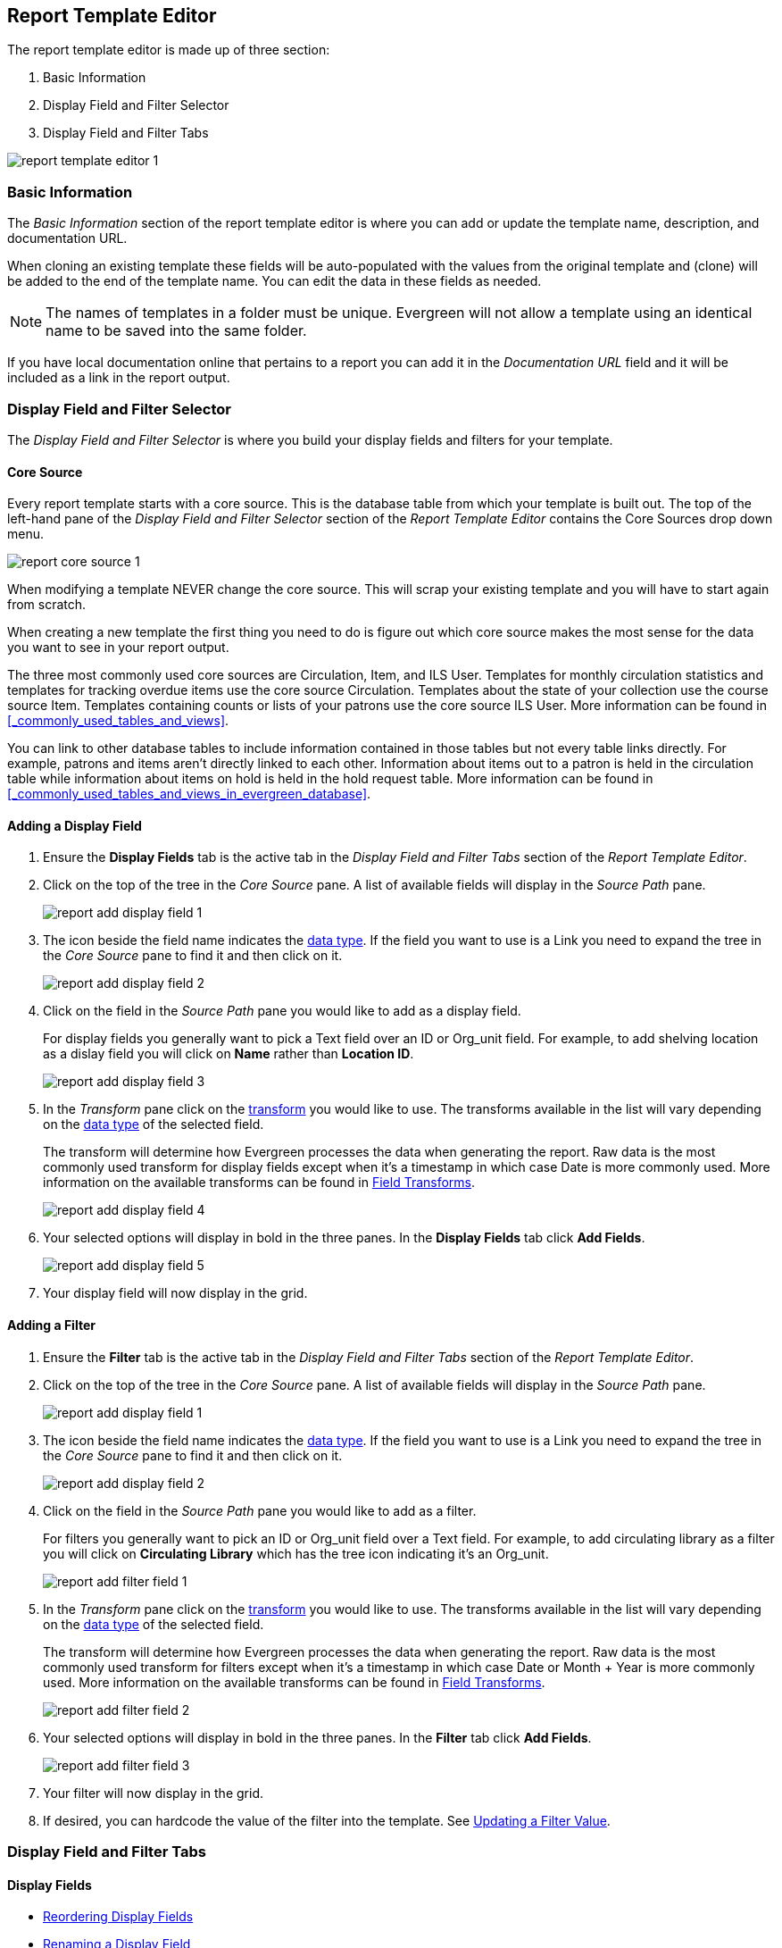Report Template Editor
----------------------

The report template editor is made up of three section:

. Basic Information
. Display Field and Filter Selector
. Display Field and Filter Tabs

image::images/report/report-template-editor-1.png[]

Basic Information
~~~~~~~~~~~~~~~~~

The _Basic Information_ section of the report template editor is where you can add or update the template name,
description, and documentation URL.

When cloning an existing template these fields will be auto-populated with the values from the original 
template and (clone) will be added to the end of the template name. You can edit the data in these fields as needed.

[NOTE]
======
The names of templates in a folder must be unique.  Evergreen will not allow a template using an identical name to
be saved into the same folder.
======

If you have local documentation online that pertains to a report you can add it in the _Documentation URL_
field and it will be included as a link in the report output.


Display Field and Filter Selector
~~~~~~~~~~~~~~~~~~~~~~~~~~~~~~~~~

The _Display Field and Filter Selector_ is where you build your display fields and filters for your template.

Core Source
^^^^^^^^^^^

Every report template starts with a core source.  This is the database table from which your template is
built out. The top of the left-hand pane of the _Display Field and Filter Selector_ section of the 
_Report Template Editor_ contains the Core Sources drop down menu.

image::images/report/report-core-source-1.png[]

When modifying a template NEVER change the core source.  This will scrap your existing template and you
will have to start again from scratch.

When creating a new template the first thing you need to do is figure out which core source makes
the most sense for the data you want to see in your report output.

The three most commonly used core sources are Circulation, Item, and ILS User.  Templates for monthly
circulation statistics and templates for tracking overdue items use the core source Circulation.  Templates
about the state of your collection use the course source Item.  Templates containing counts or lists 
of your patrons use the core source ILS User.  More information can be found in 
xref:_commonly_used_tables_and_views[].

You can link to other database tables to include information contained in those tables but
not every table links directly.  For example, patrons and items aren't directly linked to each other.
Information about items out to a patron is held in the circulation table while information about
items on hold is held in the hold request table.  More information can be found in 
xref:_commonly_used_tables_and_views_in_evergreen_database[].

Adding a Display Field
^^^^^^^^^^^^^^^^^^^^^^

. Ensure the *Display Fields* tab is the active tab in the _Display Field and Filter Tabs_
 section of the _Report Template Editor_.
. Click on the top of the tree in the _Core Source_ pane.  A list of available fields will display
in the _Source Path_ pane.
+
image::images/report/report-add-display-field-1.png[]
+
. The icon beside the field name indicates the xref:_data_types[data type].  If the field you want to 
use is a Link you need to expand the tree in the _Core Source_ pane to find it and then click on it.
+
image::images/report/report-add-display-field-2.png[]
+
. Click on the field in the _Source Path_ pane you would like to add as a display field.
+
For display fields you generally want to pick a Text field over an ID or Org_unit field. For example,
to add shelving location as a dislay field you will click on *Name* rather than *Location ID*.
+
image::images/report/report-add-display-field-3.png[]
+
. In the _Transform_ pane click on the xref:_field_transforms[transform] you would like to use.  The transforms
available in the list will vary depending on the xref:_data_types[data type] of the selected field.
+
The transform will determine how Evergreen processes the data when generating the report. Raw data 
is the most commonly used transform for display fields except when it's a timestamp in which case Date
is more commonly used.  More information on the available transforms can be found in 
xref:_field_transforms[].
+
image::images/report/report-add-display-field-4.png[]
+
. Your selected options will display in bold in the three panes.  In the *Display Fields* tab click
*Add Fields*.
+
image::images/report/report-add-display-field-5.png[]
+
. Your display field will now display in the grid.

Adding a Filter
^^^^^^^^^^^^^^^

. Ensure the *Filter* tab is the active tab in the _Display Field and Filter Tabs_ section of 
the _Report Template Editor_.
. Click on the top of the tree in the _Core Source_ pane.  A list of available fields will display
in the _Source Path_ pane.
+
image::images/report/report-add-display-field-1.png[]
+
. The icon beside the field name indicates the xref:_data_types[data type].  If the field you want to 
use is a Link you need to expand the tree in the _Core Source_ pane to find it and then click on it.
+
image::images/report/report-add-display-field-2.png[]
+
. Click on the field in the _Source Path_ pane you would like to add as a filter.
+
For filters you generally want to pick an ID or Org_unit field over a Text field. For example,
to add circulating library as a filter you will click on *Circulating Library* which has the tree icon 
indicating it's an Org_unit.
+
image::images/report/report-add-filter-field-1.png[]
+
. In the _Transform_ pane click on the xref:_field_transforms[transform] you would like to use.  The transforms
available in the list will vary depending on the xref:_data_types[data type] of the selected field.
+
The transform will determine how Evergreen processes the data when generating the report. Raw data 
is the most commonly used transform for filters except when it's a timestamp in which case Date or
Month + Year is more commonly used.  More information on the available transforms can be found in 
xref:_field_transforms[].
+
image::images/report/report-add-filter-field-2.png[]
+
. Your selected options will display in bold in the three panes.  In the *Filter* tab click
*Add Fields*.
+
image::images/report/report-add-filter-field-3.png[]
+
. Your filter will now display in the grid.
. If desired, you can hardcode the value of the filter into the template.  
See xref:_updating_a_filter_value[].

Display Field and Filter Tabs
~~~~~~~~~~~~~~~~~~~~~~~~~~~~~


Display Fields
^^^^^^^^^^^^^^

* xref:_reordering_display_fields[Reordering Display Fields]
* xref:_renaming_a_display_field[Renaming a Display Field]
* xref:_changing_a_display_transform[Changing a Transform]
* xref:_removing_a_display_field[Removing a Display Field]

Display fields are the columns of information that will display on your report output.  The *Display
Fields* tab is the active tab by default in the _Report Template Editor_.

[NOTE]
======
The action *Change Column Documentation* on the *Display Fields* tab can be ignored as it does not
apply to display fields.
======

[[_reordering_display_fields]]
Reordering Display Fields
+++++++++++++++++++++++++

. On the *Display Fields* tab select the field you would like to re-order.
. From the *Actions* menu choose *Move Field Up* or *Move Field Down*.  You can also right-click on the
field to open the *Actions* menu.
+
image::images/report/report-display-fields-1.png[]
+
. Repeat until your fields are in the order you desire.

[[_renaming_a_display_field]]
Renaming a Display Field
++++++++++++++++++++++++

Each dislay field in a template has a column label which displays as the column header in the report output.

. On the *Display Fields* tab select the field you would like to rename.
. From the *Actions* menu choose *Change Column Label*. You can also right-click on the
field to open the *Actions* menu.
+
image::images/report/report-display-fields-2.png[]
+
. In the pop-up that appears enter the new name for the field and click *OK/Continue*.
+
image::images/report/report-display-fields-3.png[]
+
. The new field name displays in the _Column Label_ column and will display as the column header on your report
output.

[NOTE]
======
It is best practice to include qualifiers in the field names for fields like barcode and library so that 
staff know what data they are looking at in the report output.

For example, for multi-branch libraries and libraries participating in reciprocal borrowing it is not uncommon for the
Circulating Library and Owning Library of an item to be different.  In this case it is important to specify
in the field name which type of library is being presented in the report output data.
======

[[_changing_a_display_transform]]
Changing a Transform
++++++++++++++++++++

For information on specific transforms see xref:_field_transforms[].

. On the *Display Fields* tab select the field you would like to change the transform for.
. From the *Actions* menu choose *Change Transform*. You can also right-click on the
field to open the *Actions* menu.
+
image::images/report/report-display-fields-5.png[]
+
. In the pop-up that appears select the new transform from the list and click *OK/Continue*.
+
image::images/report/report-display-fields-6.png[]
+
. The new transform will displays in the _Field Transform_ column in the grid.

[[_removing_a_display_field]]
Removing a Display Field
++++++++++++++++++++++++

[CAUTION]
=========
Removing display fields usually does not affect the result set for the report output but it can, especially
when the report output displays a count of records (whether item, patron, circulation, hold, or bibliographic).

When removing fields be mindful of whether or not it will still be clear in the report output what your results
mean. 
=========

. On the *Display Fields* tab select the field you would like to rename.
. From the *Actions* menu choose *Remove Field*. You can also right-click on the
field to open the *Actions* menu.
+
image::images/report/report-display-fields-4.png[]
+
. The selected field is removed and no longer shows as a display field.



Filters
^^^^^^^

xref:_changing_the_column_documentation[Changing the Column Documentation]
+
xref:_changing_an_operator[Changing an Operator]
+
xref:_changing_a_filter_transform[Changing a Transform]
+
xref:_updating_a_filter_value[Updating a Filter Value]
+
xref:_removing_a_filter[Removing a Filter]

[[_changing_the_column_documentation]]
Changing the Column Documentation
+++++++++++++++++++++++++++++++++

When running a report the filter can include text which gives information on how to use the particular filter and
in some cases how to enter the filter value.  In the _Report Template Editor_ this is referred to as column
documentation or a field hint.

image::images/report/report-filters-1.png[]

. On the *Filter* tab select the field you would like to add column documentation to.
. From the *Actions* menu choose *Change Column Documentation*. You can also right-click on the
field to open the *Actions* menu.
+
image::images/report/report-filters-2.png[]
+
. In the pop-up that appears add or update the text and click *OK/Continue*.
+
image::images/report/report-filters-3.png[]
+
. When running a report the column documentation will display under the filter path. 
+
image::images/report/report-filters-4.png[]

[[_changing_an_operator]]
Changing an Operator
++++++++++++++++++++

For information on specific operator see xref:_operators[].

. On the *Filter* tab select the field you would like change the operator of.
. From the *Actions* menu choose *Change Operator*. You can also right-click on the
field to open the *Actions* menu.
+
image::images/report/report-filters-operator-1.png[]
+
. In the pop-up that appears select the new operator from the list and click *OK/Continue*.
+
image::images/report/report-filters-operator-2.png[]
+
. The operator will be updated in the grid.

[[_changing_a_filter_transform]]
Changing a Transform
++++++++++++++++++++

For information on specific transforms see xref:_field_transforms[].

. On the *Filters* tab select the field you would like to change the transform for.
. From the *Actions* menu choose *Change Transform*. You can also right-click on the
field to open the *Actions* menu.
+
image::images/report/report-filters-transform-1.png[]
+
. In the pop-up that appears select the new transform from the list and click *OK/Continue*.
+
image::images/report/report-filters-transform-2.png[]
+
. The new transform will displays in the _Field Transform_ column in the grid.

[[_updating_a_filter_value]]
Updating a Filter Value
+++++++++++++++++++++++

Filter values can be hardcoded into a template or left blank to be filled in when the report is run.  Information
on commonly hardcoded filters can be found in xref:_report_filters[].

Hardcoding a filter is recommend when the value of the filter will not change.  For example, hardcoded filters
are often used when filtering out deleted items.

Filter values can also be hardcoded into templates to make it easier for staff with less reporter experience to
run certain reports.  For example, you can set up a report with a Item Status filter with a hardcoded value 
of _Missing_ so that staff can run a report to get a list of all missing items without having to enter filter 
information.  

Co-op Support recommends balancing the re-usabilty of templates that comes when staff enter filter values at the time of
running a report versus the ease of use for staff with less experience with the reporter.  For example, when no value is
entered in the template for a filter on Item Status staff can pick the relevant status from the 26 statuses currently 
in use in Sitka's Evergreen.  When a value is hardcoded in for item status a new template must be created everytime you wish
to filter on a different item status.


. On the *Filter* tab select the field you would like add, update, or remove the filter value for.
. From the *Actions* menu choose *Change Filter Value* to add or update the value or choose *Remove Filter Value*
to remove it. You can also right-click on the field to open the *Actions* menu.
+
image::images/report/report-filters-value-1.png[]
+
. When changing a filter value a pop-up will appear where you can add the relevant value. See xref:_filter_values[]
for details on exactly how different values must be entered.
. Click *OK/Continue*.
+
image::images/report/report-filters-value-2.png[]
+
. The filter value will display in the grid.
+
image::images/report/report-filters-value-3.png[]

[[_removing_a_filter]]
Removing a Filter
+++++++++++++++++

[CAUTION]
=========
Removing a filter WILL affect what results are included in your report output.  Ensure you don't need to filter
on a particular field before removing it.

All report templates MUST have at least one library filter.  This filter is important as it allows 
staff to comply with Sitka's data use requirements as per 
https://ln.sync.com/dl/ca731e4e0/view/doc/7839812630003#bw5v92du-w6q5j6uj-szy6shez-smwueqdv[Appendix J 
of the Service Management Agreement] and restrict the data in the report output to only data relevant 
to their library.
=========

. On the *Filter* tab select the filter field you would like to remove.
. From the *Actions* menu choose *Remove Field*. You can also right-click on the
field to open the *Actions* menu.
+
image::images/report/report-filters-remove-1.png[]
+
. The selected field is removed and no longer shows as a filter field.


Template Terminology
~~~~~~~~~~~~~~~~~~~~

Data Types
^^^^^^^^^^

Ever field that display in _Source Path_ pane of the Report Template Editor is associated with a data 
type. This indicates what kind of information is stored in the field and Evergreen will handle the information 
differently based on the data type. Each data type has its own characteristics and uses.

[options="header"]
|===
|Data Type |Description    |Notes
|Boolean |Contains either "true" or "false".    |Examples in Evergreen: "deleted" in item/patron record, "circulate?" in item record.
|ID |Unique number assigned by the database to identify a record    |IDs look like numbers, but the ID 
data type is treated specially by the software for determining how tables are linked. ID is a good candidate field for counting records.
|Integer |A number like 1, 2, 3.    |Examples in Evergreen: "remaining renewal count" in circulation record, "claimed returned count" in patron record.
|Interval |Time intervals, such as "2 weeks" and "6 months"    |Examples in Evergreen: "loan duration" and "grace period" in circulation record,
|Link |It is similar to the id data type. It is the id of a record in another table.    |Examples in Evergreen: "user id" and "item id" in a circulation record. Link outputs a number that is a meaningful reference for the database but not of much use to a human user. You will usually want to drill further down the tree in the Sources pane and select fields from the linked table. However, in some instances you might want to use a link field. For example, to count the number of patrons who borrowed items you could do a count on the "user id" in the circulation record.
|Money |Monetary amount    |Examples in Evergreen: "price" in item record, "billing amount" in billing record.
|Org_unit |Organizational unit. It is a number. It acts like link data type.    |In Evergreen, libraries are organizational units. In Sitka context they are organized into a tree structure with consortium, library federations, libraries/library systems and branches for library systems. To filter on a library, make sure you choose the field having org_unit data type. To display a library, it is a better option to drill down to the org unit record to display the "name" of it.
|Text |Text field. Usually it takes whatever is typed into the field.    |Examples: "call number label" in call number record, "patron's names".
|Timestamp |A very detailed time such as 2018-11-25 17:54:26-07    |Example: checkout time in circulation record, last status date in item record.
|===

Evergreen uses icons to indicate data type on the report interface.

image::images/report/term-1.png[]


Field Transforms
^^^^^^^^^^^^^^^^

Transforms determine how data is processed when it is retrieved from the database. Different data types can
be transformed differently. Not all transforms are available to a certain data type.

This table lists the commonly used transforms.  Some data types, like timestamp, will have additional 
transforms available when adding fields or filters to a template.

[options="header"]
|===
|Transform |Applicable Data Types |Description | Notes
|Raw Data |All Data Types |To display the data exactly as it is stored in the database. | Most commonly used
transform 
|Date |Timestamps |  This transform presents a timestamp as a human-readable date in yyyy-mm-dd format. |For example,
timestamp 2018-11-25 17:54:26-07 will be displayed as 2018-11-25. 
|Year + Month |Timestamps | Presents a timestamp as the year and month in yyyy-mm format. |For example, 2018-11-25
17:54:26-07 will be displayed as 2018-11. If filtering on a timestamp transformed to Year + Month, all
days in the calendar month are included. 
|Upper Case |Text | Transforms text to all upper case. |
|Lower Case |Text | Transforms text to all lower case. |
|Substring |Text | This transform can be applied to filters, not display fields. It matches the given value with a
continuous string of characters in the field. |For example, if a given value is "123" and the match is with a
call number field, call numbers like "123.34", "ANF 123.34", "JNF 233.123", etc. will be in the result list.
|First Continuous Non-space string |Text |  The first word (or string of numbers and/or characters until the first
spacing) in a field is returned by this transform. |For example, this transform will return "E" from text
"E DOR", "E 123", etc. 
|Count |Text, Integer, ID, Money, Timestamp, Org_unit |  This transform counts the records found. |Though you can count 
by any field, very often id field is used. 
|Count Distinct |Text, Integer, ID, Money, Timestamp, Org_unit | This transform counts the number of records 
with unique value in the field. If two records
have the same value in the field, they will be counted once only. |A typical example of using Count Distinct
is counting the number of active patrons who borrowed items at a library. Each patron can be counted once
only but he/she may borrow multiple items. Transforming the patron id in circulation record with Count
Distinct will result in the required number. Since each patron has a unique id, she/her will be counted once
only. 
|Max |Text, Integer, Money, and Timestamp | It compares the values in the field of all result records and then 
returns the one record with the highest value. For timestamp the highest value means
the latest date. |For example, if a checkout date is transformed by Max, the returned date is the last checkout
date.
|Min |Text, Integer, Money, and Timestamp | It works the same way as Max except that it returns the lowest value. |
|===

Operators
^^^^^^^^^

Operators describe how two pieces of data can be compared to each other. They are used when creating filters
in a template to determine which records should be included in the result. The record is included when the
comparison returns "TRUE". The possible ways of comparing data are related to data type and data transforms.
The available operators are:

[options="header"]
|===
|Operator |Description    |Notes
|Equals | Compares two operands and returns TRUE if they are exactly the same. |
|Contains Matching Substring | This operator checks if any part of the field matches the given parameter. |It is
case-sensitive.
|Contains Matching Substring (Ignore Case) | This operator is identical to Contains Matching Substring, except
it is not case-sensitive. |
|Greater Than | This operator returns TRUE if a field is greater than your parameter. For text fields, the
string is compared character by character in accordance with the general rule that numerical characters are
smaller than alphabetical characters and upper case alphabeticals are smaller than lower case alphabeticals |For timestamps "Greater Than" can be thought of as "later than" or "after".
|Greater than or equal to |This operator returns TRUE if a field is greater than or equal to your 
parameter. For text fields, the string is compared character by character in accordance with the general 
rule that numerical characters are smaller than alphabetical characters and upper case alphabeticals 
are smaller than lower case alphabeticals |For timestamps "Greater Than or equal to" can be thought of as 
"later than or equal to" or "after or equal to".
|Less Than | This operator returns TRUE if a field is less than, lower than, earlier than or smaller than your
parameter. |
|In List| It is similar to Equals, except it allows you specify multiple parameters and returns "TRUE" if the
field is equal to any one of the given values. |
|Not In List |  It is the opposite of In List. Multiple parameters can be specified. TRUE will be returned only
when none of the parameters is matched with the value in the field. |
|Between | Two parameters are required by this operator. TRUE is returned when the field value is Greater Than
or Equal to the smaller given value and Less Than or Equal to the bigger given value. The smaller parameter
should always comes first when filling in a filter with this operator. | For example: between 3 and 5 is
correct. Between 5 and 3 will return FALSE on the Reports interface. For timestamp earlier date always comes
first.
|Not Between | |
|Is NULL | |
|Is not NULL | | 
|Is NULL or Blank | Returns TRUE for fields that contain no data or blank string. For most intents and purposes
this operator should be used when there is no visible value in the field. |
|Is not NULL or Blank |
|===



Filter Values
^^^^^^^^^^^^^

If you enter hardcoded values for filter fields, the data must match exactly how is displays in Evergreen. 
For example, if the status is _Missing_ in Evergreen you must use _Missing_, a value of _missing_ will 
not return results.

Multiple filter values can be included separated by commas.

If hardcoding a value for a library filter you must use your library's unique Evergreen ID.  Single branch libraries can
find this by opening their public catalogue and looking at the URL that displays on the initial load.  This URL will contain
_physical_loc=X_.  The value of X is your Evergreen ID.  Multi-branch libraries should 
 https://bc.libraries.coop/support/[contact Co-op Support] as the URL for your public catalogue will only show you the ID for
 your system, not your branches.
 
 
